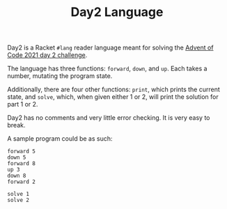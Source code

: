 #+TITLE: Day2 Language

Day2 is a Racket ~#lang~ reader language meant for solving the [[https://adventofcode.com/2021/day/2][Advent of Code
2021 day 2 challenge]].

The language has three functions: ~forward~, ~down~, and ~up~. Each takes a
number, mutating the program state.

Additionally, there are four other functions: ~print~, which prints the current
state, and ~solve~, which, when given either 1 or 2, will print the solution for
part 1 or 2.

Day2 has no comments and very little error checking. It is very easy to break.

A sample program could be as such:

#+begin_src
forward 5
down 5
forward 8
up 3
down 8
forward 2

solve 1
solve 2
#+end_src
